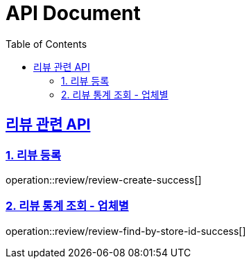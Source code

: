 ifndef::snippets[]
:basedir: {docdir}/../../../
:snippets: build/generated-snippets
:sources-root: {basedir}/src
:resources: {sources-root}/main/resources
:resources-test: {sources-root}/test/resources
:java: {sources-root}/main/java
:java-test: {sources-root}/test/java
endif::[]
= API Document
:doctype: book
:icons: font
:source-highlighter: highlightjs
:toc: left
:toclevels: 5
:sectlinks:

== 리뷰 관련 API

=== 1. 리뷰 등록

operation::review/review-create-success[]

=== 2. 리뷰 통계 조회 - 업체별

operation::review/review-find-by-store-id-success[]
